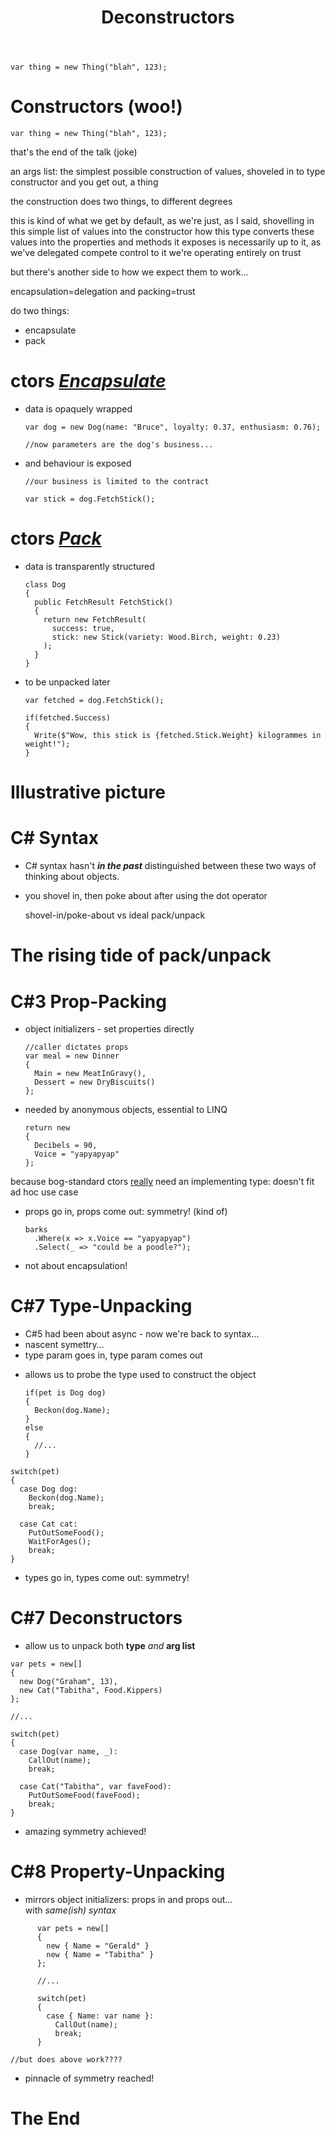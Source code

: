 # -**- mode: Org; eval: (reveal-mode 1); -**-
# -**- org-image-actual-width: 500; -**-
#+OPTIONS: toc:nil reveal_fragmentinurl:t reveal_totaltime:t
#+REVEAL_ROOT: ./reveal.js
#+REVEAL_INIT_SCRIPT: slideNumber: 'h.v', 
#+REVEAL_INIT_SCRIPT: hash: true, 
#+REVEAL_THEME: sunblind
#+REVEAL_TRANS:None
#+REVEAL_TITLE_SLIDE:
#+REVEAL_EXTRA_CSS:./custom.css
#+REVEAL_EXTRA_CSS:./prism.css
#+REVEAL_EXTRA_CSS:./prismjs-vs/Sources/dist/prism-vs-dark.css
#+REVEAL_EXTRA_CSS:./reveal.js/plugin/reveal-pointer/dist/pointer.css
#+REVEAL_EXTRA_CSS:./reveal.js/plugin/reveal-drawer/dist/drawer.css
#+REVEAL_HLEVEL:1
#+REVEAL_PLUGINS: (notes)
#+REVEAL_ADD_PLUGIN: pointer RevealPointer plugin/reveal-pointer/dist/pointer.js
#+REVEAL_ADD_PLUGIN: drawer RevealDrawer plugin/reveal-drawer/dist/drawer.js
#+REVEAL_HEAD_PREAMBLE: <script src="https://ajax.googleapis.com/ajax/libs/jquery/2.1.3/jquery.min.js"></script>
#+REVEAL_HEAD_PREAMBLE: <script src="sketch.js/lib/sketch.js"></script>
#+REVEAL_HEAD_PREAMBLE: <script src="dazzleSketch/dazzleSketch.js"></script>
#+REVEAL_EXTRA_SCRIPTS: ("./prism.js" "./prism-setup.js")
#+Title: Deconstructors
#+Description: blah blah blah
* 

#+BEGIN_SRC C#
var thing = new Thing("blah", 123);
#+END_SRC

* Constructors @@html:<span class="mini-exclaim">(woo!)</span>@@
#+BEGIN_SRC C#
var thing = new Thing("blah", 123);
#+END_SRC
#+begin_notes
  that's the end of the talk (joke)

  an args list: the simplest possible construction of values, shoveled in to type constructor
  and you get out, a thing

  the construction does two things, to different degrees

  this is kind of what we get by default, as we're just, as I said, shovelling in this simple list of values into the constructor
  how this type converts these values into the properties and methods it exposes is necessarily up to it, as we've delegated compete control to it
  we're operating entirely on trust
  
  but there's another side to how we expect them to work...

  encapsulation=delegation and packing=trust
#+end_notes

#+ATTR_REVEAL: :frag roll-in
do two things:
    #+ATTR_REVEAL: :frag (roll-in roll-in)
  - encapsulate
  - pack



* ctors /_Encapsulate_/
     #+ATTR_REVEAL: :frag (roll-in roll-in)
   - data is opaquely wrapped
     @@html: <div class="dog-box">@@
     #+begin_src C#
     var dog = new Dog(name: "Bruce", loyalty: 0.37, enthusiasm: 0.76);

     //now parameters are the dog's business...
     #+end_src
     #+ATTR_REVEAL: :frag roll-in
     [[./dog1.jpg]]
     @@html: </div>@@

   - and behaviour is exposed
     @@html: <div class="dog-box">@@
      #+begin_src C#
      //our business is limited to the contract

      var stick = dog.FetchStick();
      #+end_src
     #+ATTR_REVEAL: :frag roll-in
      [[./dog2.jpg]]
     @@html: </div>@@

* ctors /_Pack_/
     #+ATTR_REVEAL: :frag (roll-in roll-in)
   - data is transparently structured
      #+begin_src C#
      class Dog
      {
        public FetchResult FetchStick()
        {
          return new FetchResult(
            success: true,
            stick: new Stick(variety: Wood.Birch, weight: 0.23)
          );
        }
      }
      #+end_src
   - to be unpacked later
      #+begin_src C#
      var fetched = dog.FetchStick();

      if(fetched.Success)
      {
        Write($"Wow, this stick is {fetched.Stick.Weight} kilogrammes in weight!");
      }
      #+end_src

* Illustrative picture
  [[./dogstick.jpg]]


* C# Syntax
    #+ATTR_REVEAL: :frag (roll-in roll-in)
  - C# syntax hasn't /*in the past*/ distinguished between these two ways of thinking about objects.
  - you shovel in, then poke about after using the dot operator
    
    shovel-in/poke-about  vs ideal pack/unpack
  



  
  




* The rising tide of pack/unpack
 [[./dogsurf.jpg]]

* C#3 Prop-Packing
#+ATTR_REVEAL: :frag roll-in
  - object initializers - set properties directly
    #+begin_src C#
    //caller dictates props
    var meal = new Dinner
    {
      Main = new MeatInGravy(),
      Dessert = new DryBiscuits()
    };
    #+end_src
#+ATTR_REVEAL: :frag roll-in
  - needed by anonymous objects, essential to LINQ
    #+begin_src C#
    return new 
    {
      Decibels = 90,
      Voice = "yapyapyap"
    };
    #+end_src
    
#+begin_notes
because bog-standard ctors _really_ need an implementing type: doesn't fit ad hoc use case
#+end_notes
#+ATTR_REVEAL: :frag roll-in
  - props go in, props come out: symmetry! (kind of)
    #+begin_src C#
    barks
      .Where(x => x.Voice == "yapyapyap")
      .Select(_ => "could be a poodle?");
    #+end_src
#+begin_notes
  - not about encapsulation!
#+end_notes

* C#7 Type-Unpacking

#+begin_notes
- C#5 had been about async - now we're back to syntax...
- nascent symettry...
- type param goes in, type param comes out
#+end_notes
  
    #+ATTR_REVEAL: :frag roll-in
  - allows us to probe the type used to construct the object
    #+ATTR_REVEAL: :frag roll-in
    #+begin_src C#
      if(pet is Dog dog)
      {
        Beckon(dog.Name);
      }
      else
      {
        //...
      }
    #+end_src

  #+ATTR_REVEAL: :frag roll-in
    #+begin_src C#
      switch(pet)
      {
        case Dog dog:
          Beckon(dog.Name);
          break;

        case Cat cat:
          PutOutSomeFood();
          WaitForAges();
          break;
      }
    #+end_src
#+ATTR_REVEAL: :frag roll-in
  - types go in, types come out: symmetry!

* C#7 Deconstructors
  
#+ATTR_REVEAL: :frag roll-in
  - allow us to unpack both *type* /and/ *arg list*
#+ATTR_REVEAL: :frag roll-in
    #+begin_src C#
      var pets = new[]
      {
        new Dog("Graham", 13),
        new Cat("Tabitha", Food.Kippers)
      };

      //...

      switch(pet)
      {
        case Dog(var name, _):
          CallOut(name);
          break;

        case Cat("Tabitha", var faveFood):
          PutOutSomeFood(faveFood);
          break;
      }
    #+end_src
#+ATTR_REVEAL: :frag roll-in
  - amazing symmetry achieved!

* C#8 Property-Unpacking
#+ATTR_REVEAL: :frag roll-in
  - mirrors object initializers: props in and props out... @@html: <br/>@@ with /same(ish) syntax/
#+ATTR_REVEAL: :frag roll-in
  #+begin_src C#
      var pets = new[]
      {
        new { Name = "Gerald" }
        new { Name = "Tabitha" }
      };

      //...

      switch(pet)
      {
        case { Name: var name }:
          CallOut(name);
          break;
      }

//but does above work????
  #+end_src
#+ATTR_REVEAL: :frag roll-in
  - pinnacle of symmetry reached!


* The End
  [[./mirror.jpg]]

